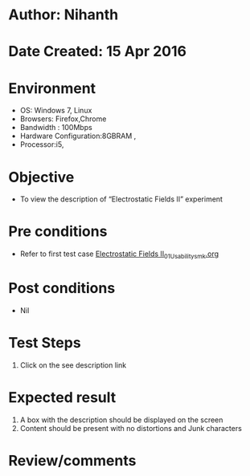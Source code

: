 * Author: Nihanth
* Date Created: 15 Apr 2016
* Environment
  - OS: Windows 7, Linux
  - Browsers: Firefox,Chrome
  - Bandwidth : 100Mbps
  - Hardware Configuration:8GBRAM , 
  - Processor:i5,

* Objective
  - To view the description of “Electrostatic Fields II” experiment

* Pre conditions
  - Refer to first test case [[https://github.com/Virtual-Labs/electro-magnetic-theory-iiith/blob/master/test-cases/integration_test-cases/Electrostatic Fields II/Electrostatic Fields II_01_Usability_smk.org][Electrostatic Fields II_01_Usability_smk.org]]

* Post conditions
  - Nil
* Test Steps
  1. Click on the see description link

* Expected result
  1. A box with the description should be displayed on the screen
  2. Content should be present with no distortions and Junk characters

* Review/comments


